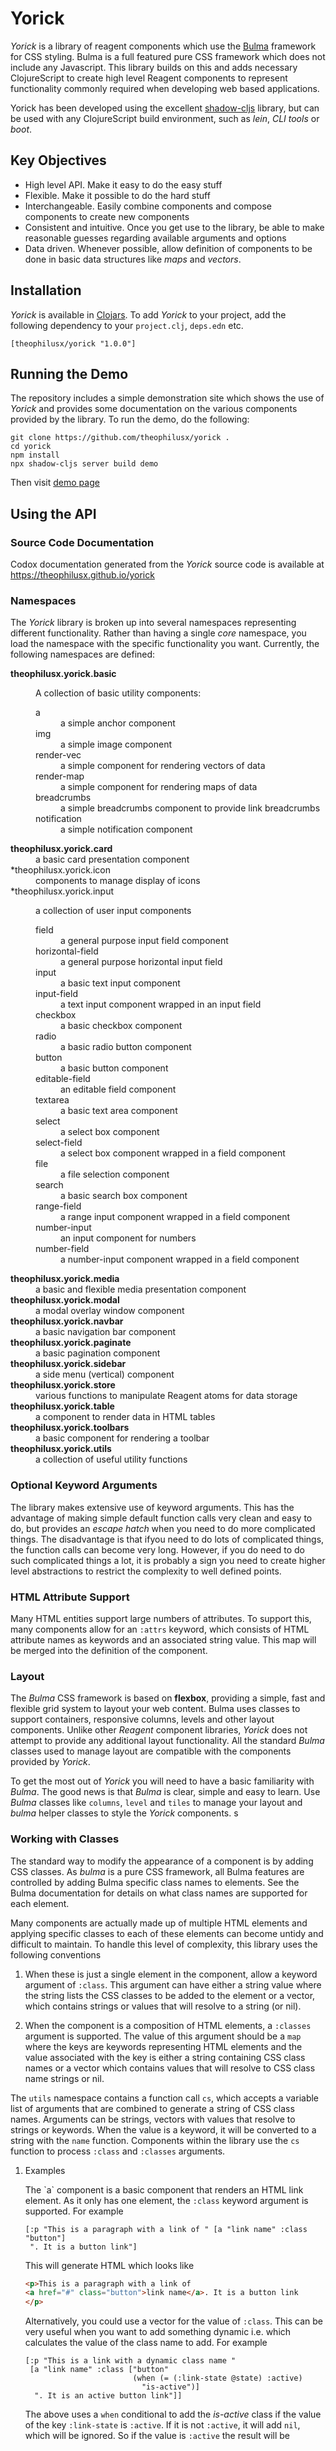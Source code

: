 * Yorick

/Yorick/ is a library of reagent components which use the
[[https://bulma.io][Bulma]] framework for CSS styling. Bulma is a full featured
pure CSS framework which does not include any Javascript. This library builds on
this and adds necessary ClojureScript to create high level Reagent components to
represent functionality commonly required when developing web based
applications.

Yorick has been developed using the excellent
[[https://github.com/thheller/shadow-cljs][shadow-cljs]] library, but can be
used with any ClojureScript build environment, such as /lein/, /CLI tools/ or
/boot/.

** Key Objectives

   - High level API. Make it easy to do the easy stuff
   - Flexible. Make it possible to do the hard stuff
   - Interchangeable. Easily combine components and compose components to create new components
   - Consistent and intuitive. Once you get use to the library, be able to make reasonable guesses regarding available arguments and options
   - Data driven. Whenever possible, allow definition of components to be done
     in basic data structures like /maps/ and /vectors/.
 
** Installation 

  /Yorick/ is available in [[https://clojars.org][Clojars]]. To add /Yorick/ to your project, add the following dependency to your ~project.clj~, ~deps.edn~ etc. 

  #+begin_example
  [theophilusx/yorick "1.0.0"]
  #+end_example

** Running the Demo

   The repository includes a simple demonstration site which shows the use of
   /Yorick/ and provides some documentation on the various components provided
   by the library. To run the demo, do the following:

   #+begin_src shell
   git clone https://github.com/theophilusx/yorick .
   cd yorick
   npm install
   npx shadow-cljs server build demo
   #+end_src

Then visit [[http://localhost:8080][demo page]] 

** Using the API
*** Source Code Documentation 
    
    Codox documentation generated from the /Yorick/ source code is available at https://theophilusx.github.io/yorick

*** Namespaces

    The /Yorick/ library is broken up into several namespaces representing
    different functionality. Rather than having a single /core/ namespace, you
    load the namespace with the specific functionality you want. Currently, the
    following namespaces are defined:

    - *theophilusx.yorick.basic* :: A collection of basic utility components:
      - a :: a simple anchor component
      - img :: a simple image component
      - render-vec :: a simple component for rendering vectors of data
      - render-map :: a simple component for rendering maps of data
      - breadcrumbs :: a simple breadcrumbs component to provide link breadcrumbs
      - notification :: a simple notification component 
    - *theophilusx.yorick.card* :: a basic card presentation component
    - *theophilusx.yorick.icon :: components to manage display of icons
    - *theophilusx.yorick.input :: a collection of user input components
      - field :: a general purpose input field component
      - horizontal-field :: a general purpose horizontal input field
      - input :: a basic text input component
      - input-field :: a text input component wrapped in an input field
      - checkbox :: a basic checkbox component
      - radio :: a basic radio button component 
      - button :: a basic button component 
      - editable-field :: an editable field component 
      - textarea :: a basic text area component
      - select :: a select box component 
      - select-field :: a select box component wrapped in a field component
      - file :: a file selection component
      - search :: a basic search box component
      - range-field :: a range input component wrapped in a field component
      - number-input :: an input component for numbers 
      - number-field :: a number-input component wrapped in a field component
    - *theophilusx.yorick.media* :: a basic and flexible media presentation component
    - *theophilusx.yorick.modal* :: a modal overlay window component
    - *theophilusx.yorick.navbar* :: a basic navigation bar component
    - *theophilusx.yorick.paginate* :: a basic pagination component
    - *theophilusx.yorick.sidebar* :: a side menu (vertical) component
    - *theophilusx.yorick.store* :: various functions to manipulate Reagent atoms for data storage
    - *theophilusx.yorick.table* :: a component to render data in HTML tables
    - *theophilusx.yorick.toolbars* :: a basic component for rendering a toolbar
    - *theophilusx.yorick.utils* :: a collection of useful utility functions

*** Optional Keyword Arguments      

   The library makes extensive use of keyword arguments. This has the advantage
   of making simple default function calls very clean and easy to do, but
   provides an /escape hatch/ when you need to do more complicated things. The
   disadvantage is that ifyou need to do lots of complicated things, the
   function calls can become very long. However, if you do need to do such
   complicated things a lot, it is probably a sign you need to create higher
   level abstractions to restrict the complexity to well defined points.

*** HTML Attribute Support   
   
   Many HTML entities support large numbers of attributes. To support this, many
   components allow for an ~:attrs~ keyword, which consists of HTML attribute
   names as keywords and an associated string value. This map will be merged
   into the definition of the component.

*** Layout   

    The /Bulma/ CSS framework is based on *flexbox*, providing a simple, fast
    and flexible grid system to layout your web content. Bulma uses classes to
    support containers, responsive columns, levels and other layout components.
    Unlike other /Reagent/ component libraries, /Yorick/ does not attempt to
    provide any additional layout functionality. All the standard /Bulma/
    classes used to manage layout are compatible with the components provided by
    /Yorick/. 

    To get the most out of /Yorick/ you will need to have a basic familiarity
    with /Bulma/. The good news is that /Bulma/ is clear, simple and easy to
    learn. Use /Bulma/ classes like ~columns~, ~level~ and ~tiles~ to manage
    your layout and /bulma/ helper classes to style the /Yorick/ components. s

*** Working with Classes

    The standard way to modify the appearance of a component is by adding CSS
    classes. As /bulma/ is a pure CSS framework, all Bulma features are
    controlled by adding Bulma specific class names to elements. See the Bulma
    documentation for details on what class names are supported for each
    element. 

    Many components are actually made up of multiple HTML
    elements and applying specific classes to each of these elements can become
    untidy and difficult to maintain. To handle this level of complexity, this
    library uses the following conventions

    1. When these is just a single element in the component, allow a keyword
       argument of ~:class~. This argument can have either a string value where
       the string lists the CSS classes to be added to the element or a vector,
       which contains strings or values that will resolve to a string (or nil).

    2. When the component is a composition of HTML elements, a ~:classes~
       argument is supported. The value of this argument should be a ~map~ where
       the keys are keywords representing HTML elements and the value associated
       with the key is either a string containing CSS class names or a vector
       which contains values that will resolve to CSS class name strings or nil.
       
    The ~utils~ namespace contains a function call ~cs~, which accepts a
    variable list of arguments that are combined to generate a string of CSS
    class names. Arguments can be strings, vectors with values that resolve to
    strings or keywords. When the value is a keyword, it will be converted to a
    string with the ~name~ function. Components within the library use the ~cs~
    function to process ~:class~ and ~:classes~ arguments.

**** Examples

    The `a` component is a basic component that renders an HTML link element. As it only has one element, the ~:class~ keyword argument is supported. For example

    #+begin_src clojurescript
      [:p "This is a paragraph with a link of " [a "link name" :class "button"]
       ". It is a button link"]
    #+end_src

    This will generate HTML which looks like

    #+begin_src html
      <p>This is a paragraph with a link of 
      <a href="#" class="button">link name</a>. It is a button link
      </p>
    #+end_src

    Alternatively, you could use a vector for the value of ~:class~. This can be
    very useful when you want to add something dynamic i.e. which calculates the
    value of the class name to add. For example

    #+begin_src clojurescript
      [:p "This is a link with a dynamic class name "
       [a "link name" :class ["button"
                              (when (= (:link-state @state) :active)
                                "is-active")]
        ". It is an active button link"]]
    #+end_src

    The above uses a ~when~ conditional to add the /is-active/ class if the
    value of the key ~:link-state~ is ~:active~. If it is not ~:active~, it will
    add ~nil~, which will be ignored. So if the value is ~:active~ the result
    will be

    #+begin_src html
      <p>
        This is a link with a dynamic class name  
        <a href="#" class="button is-active">link name</a>
        . It is an active button link
      </p>
    #+end_src

    The ~input-field~ component is an example of a component which is made up of
    multiple HTML elements. There is an outer ~:div~ element for the field, a
    ~:label~ element for the field label, a ~:control~ field to contain the
    final ~:input~ element. Therefore, the ~input-field~ element supports the
    ~:classes~ keyword argument, which should have a ~map~ as the value. This
    map should have keys for one or more of the inner elements i.e. ~:field~,
    ~:label~, ~:control~ or ~:input~. You only need to add keys for the elements
    you want to add classes to. The value of each key can be either a string of
    class names or a vector with components that will resolve to a class name
    string or nil. 
    
*** Component Contents 

    In most cases, a component is really just a wrapper around other components
    or Hiccup markup. An element can be as simple as just a string or as complex
    as a nested HTML table. In most cases, the components provided by /Yorick/
    only accept a single value for the /body/ argument of the component.
    However, sometimes you might want to provide multiple values. To enable
    passing multiple values into a component, it is necessary to wrap it in
    either an explicit ~:div~ element or you can use the handy ~:<>~ shortcut.
    This is also a requirement of ~React~ - the value passed into a ~React~
    component must be either a vector or a function which returns a vector. You
    cannot just pass in a nested vector, so something like 

    #+begin_src clojurescript
      [field [[button "Save"]
              [Button "Cancel"]]]
    #+end_src

    won't work. It will generate an error about invalid hiccup. However the
    following two approaches will work just fine. 

    #+begin_src clojurescript
      [field [:div
              [button "Save"]
              [button "Cancel"]]]

      [field [:<>
              [button "Save"]
              [button "Cancel"]]]
    #+end_src

    The first will wrap the two button components in a ~<div>~, which is usually
    fine. The second will enable ~React~ to handle the two button components and
    may avoid the addition of an explicit ~<div>~ element. 

*** Managing State
    
    The ~theophilusx.yorick.store~ namespace contains functions to assist in
    managing Reagent ~atoms~. In Reagent, state is typically managed inside
    special ~atoms~. Reagent components know which atoms they reference. When a
    value inside a referenced atom is updated, Reagent knows that the associated
    component may need to be re-rendered to reflect the new value. 

    The components within /Yorick/ use Reagent ~atoms~ containing ~maps~ when
    they need to track state information. The ~store~ namespace provides a
    number of functions for manipulating these atom maps. The namespace also
    defines a global atom called ~global-state~ to store state information which
    needs to be accessed by code and other components external to the main
    component that manages the state e.g. menus, navigation bars tabs etc.

    The library uses the term /model/ to refer to the atom used to track state.
    The atom is the data model for a component, page or document. Values in the
    model map stored in the atom are accessed using a /storage identifier/ or
    ~sid~. The ~sid~ is a keyword with a particular format. Any period within
    the keyword is interpreted as a path separator. The path components are
    interpreted as keyword keys which define a path into the model map stored in
    the atom. For example, the keywords ~:person.name.first~, ~:person.name.last~ and ~:person.age~ will map to the paths ~[:person :name :first]~, ~[:person :name :last]~ and ~[:person :age]~. These vectors all represent paths into a nested map and would correspond to 

#+begin_src clojurescript 
  {:person {:name {:first "John"
                   :last "Doe"}
            :age 47}}

#+end_src

    The ~utils~ namespace includes the function ~spath~, which takes a storage
    identifier keyword and returns the corresponding storage path vector.

    #+begin_src clojurescript
      (spath :person.name.first)
        => [:person :name :first]
    #+end_src

    /Yorick/ uses reagent atoms in three ways:

    1. Tracking local state. Some components need internal state information to
       manage rendering. For example, which menu is active or whether a modal
       window is being displayed. In this case, the atom is defined as a local
       atom and the component /closes/ over that atom, making it only accessible
       to code in the component.

    2. Tracking shared state. Sometimes, you may need to share state information
       between multiple components, but don't want to pollute the global state
       atom with this information. Many components support a ~:model~ optional
       keyword argument. If supplied, this argument should be a Reagent atom
       containing a ~map~. This is most often used when defining forms or
       collecting input from the user. A single atom can be used to hold the
       input values from multiple input components, making it easy to pass the
       full list of input data to other functions or components for further
       processing.

    3. Tracking state globally. The ~store~ namespace defines an atom called
       ~global-state~, which can be used to store global state information. This
       atom can be used by both components and any ClojureScript code in your
       application. It is up to the programmer to manage how data is stored in
       this atom. For components, like havbars, tab bars or sidebars, which use
       the global state, you set the storage identifier used by the component
       when you call it. That storage identifier will determine where the
       component stores its state within the global state atom map.
    
** License 

   Copyright \copy 2020 Tim Cross

   Distributed under the Eclipse Public License either version 1.0 or (at your option) any later version.
